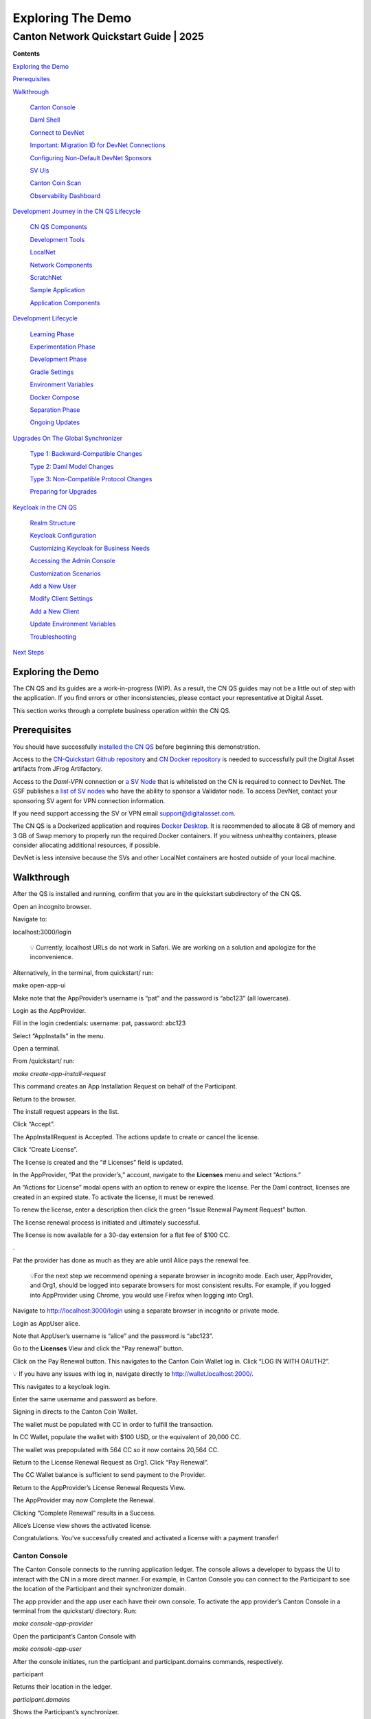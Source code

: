 ==================
Exploring The Demo 
==================
---------------------------------------
Canton Network Quickstart Guide \| 2025
---------------------------------------

**Contents**

`Exploring the Demo <#exploring-the-demo>`__

`Prerequisites <#prerequisites>`__

`Walkthrough <#walkthrough>`__

   `Canton Console <#canton-console>`__

   `Daml Shell <#daml-shell>`__

   `Connect to DevNet <#connect-to-devnet>`__

   `Important: Migration ID for DevNet
   Connections <#important-migration-id-for-devnet-connections>`__

   `Configuring Non-Default DevNet
   Sponsors <#configuring-non-default-devnet-sponsors>`__

   `SV UIs <#sv-uis>`__

   `Canton Coin Scan <#canton-coin-scan>`__

   `Observability Dashboard <#observability-dashboard>`__

`Development Journey in the CN QS
Lifecycle <#development-journey-in-the-cn-qs-lifecycle>`__

   `CN QS Components <#cn-qs-components>`__

   `Development Tools <#development-tools>`__

   `LocalNet <#localnet>`__

   `Network Components <#network-components>`__

   `ScratchNet <#scratchnet>`__

   `Sample Application <#sample-application>`__

   `Application Components <#application-components>`__

`Development Lifecycle <#development-lifecycle>`__

   `Learning Phase <#learning-phase>`__

   `Experimentation Phase <#experimentation-phase>`__

   `Development Phase <#development-phase>`__

   `Gradle Settings <#gradle-settings>`__

   `Environment Variables <#environment-variables>`__

   `Docker Compose <#docker-compose>`__

   `Separation Phase <#separation-phase>`__

   `Ongoing Updates <#ongoing-updates>`__

`Upgrades On The Global
Synchronizer <#upgrades-on-the-global-synchronizer>`__

   `Type 1: Backward-Compatible
   Changes <#type-1-backward-compatible-changes>`__

   `Type 2: Daml Model Changes <#type-2-daml-model-changes>`__

   `Type 3: Non-Compatible Protocol
   Changes <#type-3-non-compatible-protocol-changes>`__

   `Preparing for Upgrades <#preparing-for-upgrades>`__

`Keycloak in the CN QS <#keycloak-in-the-cn-qs>`__

   `Realm Structure <#realm-structure>`__

   `Keycloak Configuration <#keycloak-configuration>`__

   `Customizing Keycloak for Business
   Needs <#customizing-keycloak-for-business-needs>`__

   `Accessing the Admin Console <#accessing-the-admin-console>`__

   `Customization Scenarios <#customization-scenarios>`__

   `Add a New User <#add-a-new-user>`__

   `Modify Client Settings <#modify-client-settings>`__

   `Add a New Client <#add-a-new-client>`__

   `Update Environment Variables <#update-environment-variables>`__

   `Troubleshooting <#troubleshooting>`__

`Next Steps <#next-steps>`__

Exploring the Demo
==================

The CN QS and its guides are a work-in-progress (WIP). As a result, the
CN QS guides may not be a little out of step with the application. If
you find errors or other inconsistencies, please contact your
representative at Digital Asset.

This section works through a complete business operation within the CN
QS.

Prerequisites
=============

You should have successfully `installed the CN
QS <https://github.com/digital-asset/cn-quickstart/blob/main/docs/guide/CN-QS-Installation-20250314.pdf>`__
before beginning this demonstration.

Access to the `CN-Quickstart Github
repository <https://github.com/digital-asset/cn-quickstart>`__ and `CN
Docker
repository <https://digitalasset.jfrog.io/ui/native/canton-network-docker>`__
is needed to successfully pull the Digital Asset artifacts from JFrog
Artifactory.

Access to the *Daml-VPN* connection or `a SV
Node <https://docs.dev.sync.global/validator_operator/validator_onboarding.html>`__
that is whitelisted on the CN is required to connect to DevNet. The GSF
publishes a `list of SV nodes <https://sync.global/sv-network/>`__ who
have the ability to sponsor a Validator node. To access DevNet, contact
your sponsoring SV agent for VPN connection information.

If you need support accessing the SV or VPN email
support@digitalasset.com.

The CN QS is a Dockerized application and requires `Docker
Desktop <https://www.docker.com/products/docker-desktop/>`__. It is
recommended to allocate 8 GB of memory and 3 GB of Swap memory to
properly run the required Docker containers. If you witness unhealthy
containers, please consider allocating additional resources, if
possible.

DevNet is less intensive because the SVs and other LocalNet containers
are hosted outside of your local machine.

Walkthrough
===========

After the QS is installed and running, confirm that you are in the
quickstart subdirectory of the CN QS.

Open an incognito browser.

Navigate to:

localhost:3000/login

   💡 Currently, localhost URLs do not work in Safari. We are working on
   a solution and apologize for the inconvenience.

Alternatively, in the terminal, from quickstart/ run:

make open-app-ui

.. image:: images/demo_images/01-logincnqs.png

Make note that the AppProvider’s username is “pat” and the password is
“abc123” (all lowercase).

Login as the AppProvider.

Fill in the login credentials: username: pat, password: abc123

.. image:: images/demo_images/02-appprovider-signin.png

Select “AppInstalls” in the menu.

.. image:: images/demo_images/02a-app-installs-view.png

Open a terminal.

From /quickstart/ run:

`make create-app-install-request`

This command creates an App Installation Request on behalf of the
Participant.

.. image:: images/demo_images/04-create-install-req.png


   If your machine is not powerful enough to host LocalNet or if the
   docker containers are not responsive then the response may show a
   failure with status code 404 or 000. Increasing Docker memory limit
   to at least 8 GB should allow the LocalNet containers to operate
   properly.

.. image:: images/demo_images/05-error-app-install.png

Return to the browser.

The install request appears in the list.

Click “Accept”.

.. image:: images/demo_images/06-install-request.png

The AppInstallRequest is Accepted. The actions update to create or
cancel the license.

.. image:: images/demo_images/07-req-accept.png

Click “Create License”.

The license is created and the “# Licenses” field is updated.

.. image:: images/demo_images/08-create-lic.png

In the AppProvider, “Pat the provider’s,” account, navigate to the
**Licenses** menu and select “Actions.”

.. image:: images/demo_images/09-licenses-view.png

An “Actions for License” modal opens with an option to renew or expire
the license. Per the Daml contract, licenses are created in an expired
state. To activate the license, it must be renewed.

.. image:: images/demo_images/10-license-modal.png

To renew the license, enter a description then click the green “Issue
Renewal Payment Request” button.

.. image:: images/demo_images/11-issue-renewal.png

The license renewal process is initiated and ultimately successful.

.. image:: images/demo_images/12-init-renewal.png

The license is now available for a 30-day extension for a flat fee of
$100 CC.

.. image:: images/demo_images/13-license-available.png

.

Pat the provider has done as much as they are able until Alice pays the
renewal fee.

   💡For the next step we recommend opening a separate browser in
   incognito mode. Each user, AppProvider, and Org1, should be logged
   into separate browsers for most consistent results. For example, if
   you logged into AppProvider using Chrome, you would use Firefox when
   logging into Org1.

Navigate to http://localhost:3000/login using a separate browser in
incognito or private mode.

.. image:: images/demo_images/01-login-cnqs.png

Login as AppUser alice.

Note that AppUser’s username is “alice” and the password is “abc123”.

.. image:: images/demo_images/14-app-user-signin.png

Go to the **Licenses** View and click the “Pay renewal” button.

.. image:: images/demo_images/15-license-view.png

Click on the Pay Renewal button. This navigates to the Canton Coin
Wallet log in. Click “LOG IN WITH OAUTH2”.

💡 If you have any issues with log in, navigate directly to
http://wallet.localhost:2000/.

.. image:: images/demo_images/16-cc-wallet-login.png

This navigates to a keycloak login.

Enter the same username and password as before.

.. image:: images/demo_images/17-keycloak-login.png

Signing in directs to the Canton Coin Wallet.

.. image:: images/demo_images/18-cc-wallet-view.png

The wallet must be populated with CC in order to fulfill the
transaction.

In CC Wallet, populate the wallet with $100 USD, or the equivalent of
20,000 CC.

.. image:: images/demo_images/19-populate-wallet.png

The wallet was prepopulated with 564 CC so it now contains 20,564 CC.

.. image:: images/demo_images/20-wallet-bal.png

Return to the License Renewal Request as Org1. Click “Pay Renewal”.

.. image:: images/demo_images/03-select-appinstalls.png

The CC Wallet balance is sufficient to send payment to the Provider.

.. image:: images/demo_images/21-payment-modal.png

Return to the AppProvider’s License Renewal Requests View.

The AppProvider may now Complete the Renewal.

.. image:: images/demo_images/22-complete-renewal.png

Clicking “Complete Renewal” results in a Success.

.. image:: images/demo_images/23-renew-success.png

Alice’s License view shows the activated license.

.. image:: images/demo_images/24-activated-license.png

Congratulations. You’ve successfully created and activated a license
with a payment transfer!

Canton Console
--------------

The Canton Console connects to the running application ledger. The
console allows a developer to bypass the UI to interact with the CN in a
more direct manner. For example, in Canton Console you can connect to
the Participant to see the location of the Participant and their
synchronizer domain.

The app provider and the app user each have their own console. To
activate the app provider’s Canton Console in a terminal from the
quickstart/ directory. Run:

`make console-app-provider`

Open the participant’s Canton Console with

`make console-app-user`

After the console initiates, run the participant and participant.domains
commands, respectively.

participant

Returns their location in the ledger.

.. image:: images/demo_images/25-console-participant.png

`participant.domains`

Shows the Participant’s synchronizer.

.. image:: images/demo_images/26-console-sync.png

`participant.health.ping(participant)`

Runs a health ping. The ping makes a round trip through the CN
blockchain. Pinging yourself validates communication throughout the
entire network.

.. image:: images/demo_images/27-console-ping.png

Daml Shell
----------

The Daml Shell connects to the running PQS database of the application
provider’s Participant. In the Shell, the assets and their details are
available in real time.

Run the shell from quickstart/ in the terminal with:

`make shell`

Run the following commands to see the data:

`active`

Shows unique identifiers and the asset count

.. image:: images/demo_images/28-shell-ids.png

active quickstart-licensing:Licensing.License:License

List the license details.

.. image:: images/demo_images/29-license-details.png

active quickstart-licensing:Licensing.License:LicenseRenewalRequest

Displays license renewal request details.

archives quickstart-licensing:Licensing.AppInstall:AppInstallRequest

Shows any archived license(s).

.. image:: images/demo_images/30-archive-licenses.png

Connect to DevNet
-----------------

Stop the LocalNet containers to change the connection from LocalNet to
DevNet.

In the terminal, run:

`make stop && make clean-all`

To edit the connection and observability parameters run:

`make setup`

When prompted to enable LocalNet, enter “n”. This enables DevNet

Optionally, enter “Y” to enable observability. This starts additional
containers which may require more memory for Docker.

You may leave the party hint as the default value by tapping ‘return’ on
the keyboard.

.. image:: images/demo_images/31-party-hint.png

💡Running make setup regenerates `.env.local` but preserves the contents
of the `.env` file settings.

The application is now connected to DevNet.

Important: Migration ID for DevNet Connections
~~~~~~~~~~~~~~~~~~~~~~~~~~~~~~~~~~~~~~~~~~~~~~

When connecting to DevNet, verify that the MIGRATION_ID value in .env
matches the current network migration ID for your DevNet Super Validator
(SV).

Check the current migration ID at https://sync.global/sv-network/ under
the GSF DevNet information section.

For example, if the SV Node Information shows the migration_id value as
“0” then update MIGRATION_ID to “0” in your `.env`.

.. image:: images/demo_images/32-gsf-sv.png

In `.env`:

ONBOARDING_SECRET_URL=https://sv.sv-1.dev.global.canton.network.digitalasset.com/api/sv/v0/devnet/onboard/validator/prepare

MIGRATION_ID=0

APP_PROVIDER_VALIDATOR_PARTICIPANT_ADDRESS=participant-app-provider

APP_USER_VALIDATOR_PARTICIPANT_ADDRESS=participant-app-user

Configuring Non-Default DevNet Sponsors
~~~~~~~~~~~~~~~~~~~~~~~~~~~~~~~~~~~~~~~

In DevNet mode, you can configure a non-default SPONSOR_SV_ADDRESS,
SCAN_ADDRESS and ONBOARDING_SECRET_URL or ONBOARDING_SECRET in the
quickstart/.env file.

   💡 Connecting to DevNet requires a connection to an `approved
   SV <https://sync.global/docs/>`__. If your organization provides
   access to the DAML-VPN, then connect to it to access the Digital
   Asset-sponsored SV.

   Your organization may sponsor another `CN-approved
   SV <https://sync.global/sv-network/>`__. If this is the case, speak
   with your administrator for privileged access.

   Review the DevNet Global Synchronizer (GS) documentation to learn
   more about the `SV onboarding
   process <https://docs.dev.sync.global/validator_operator/validator_onboarding.html#onboarding-process-overview>`__.

   ⏱️ If you run into errors when making DevNet operations, double check
   that the DevNet VPN is active. DevNet VPNs may timeout, especially if
   left unattended for extended periods of time.

In an incognito browser navigate to `localhost:3000/login`. Login as the
Org1 user and create and archive assets, as before. Logout and do the
same as the AppProvider.

SV UIs
------

Navigate to http://sv.localhost:4000/ for the SV Web UI. The SV view
displays data directly from the validator in a GUI that is
straightforward to navigate.

Login as ‘administrator’.

.. image:: images/demo_images/33-sv-ui-login.png

The UI shows information about the SV and lists the active SVs.

.. image:: images/demo_images/34-active-svs.png

The Validator Onboarding menu allows for the creation of validator
onboarding secrets.

.. image:: images/demo_images/35-validator-onboarding.png

Canton Coin Scan
~~~~~~~~~~~~~~~~

While connected to DevNet, navigate to the CC Scan Web UI at
http://scan.localhost:4000/.

The default activity view shows the total CC balance and the Validator
rewards.

.. image:: images/demo_images/36-cc-balance.png

Select the Network Info menu to view SV identification.

.. image:: images/demo_images/34-active-svs.png

The Validators menu shows that the local validator has been registered
with the SV.

.. image:: images/demo_images/37-registered-validator.png

Observability Dashboard
-----------------------

In a web browser, navigate to http://localhost:3030/dashboards to view
the observability dashboards. Select “Quickstart - consolidated logs”.

.. image:: images/demo_images/38-obs-dash.png

The default view shows a running stream of all services.

.. image:: images/demo_images/39-service-stream.png

Change the services filter from “All” to “participant” to view
participant logs. Select any log entry to view its details.

.. image:: images/demo_images/40-log-entry-details.png

Development Journey in the CN QS Lifecycle 
===========================================

The CN QS provides a foundation for developing applications on the GS.

CN QS Components
----------------

The CN QS consists of three components that the developer may find of
interest. These include development tools, LocalNet that simulates a
Global Synchronizer on your laptop, and the sample application. Each
component holds significance based on where the developer is in the
lifecycle of the application.

Development Tools
~~~~~~~~~~~~~~~~~

The development tools in CN QS provide critical infrastructure that
outlasts the sample application code. Understanding these tools informs
decisions about which components to keep, modify, or replace as your
application evolves.

**Build System**

The build system integrates Daml smart contract with the Java and
TypeScript applications. Running `./gradlew` build generates code from the
Daml model, packages contracts into DAR files, and prepares deployment.

To understand the project structure, dependencies, and root project
configuration, examine `quickstart/build.gradle.kts`. For Daml-specific
build configurations, review `quickstart/daml/build.gradle.kts`.

To extend the build system for your application, create parallel project
structures in quickstart/settings.gradle.kts. These settings allow you
to maintain your code alongside the original CN QS components while
leveraging the same build infrastructure.

Customize code generation by modifying the Gradle tasks in
`quickstart/buildSrc/src/main/kotlin/` to target specific languages or
adjust output formats.

As your application evolves, you can fine-tune dependency management
across language boundaries, configure artifact publishing for CI/CD
pipelines, and integrate with the Canton ledger APIs. The build system
serves as the foundation that connects your Daml models to client
applications.

When troubleshooting build issues, check the generated code in
`build/generated-daml-bindings/` to verify that your Daml models are
correctly translated to your target languages.

Understanding the build system can save extensive time in development
efforts compared to creating custom build processes from scratch.

**Makefile Command Interface**

The Makefile provides standardized commands for common operations:

+-------------------------+--------------------------------------------+
| make setup              | Configure environment variables and        |
|                         | dependencies                               |
+=========================+============================================+
| make build              | Build all components (Daml, backend,       |
|                         | frontend)                                  |
+-------------------------+--------------------------------------------+
| make start              | Start the application stack                |
+-------------------------+--------------------------------------------+
| make                    | Access Canton console for the provider     |
| console-app-provider    |                                            |
+-------------------------+--------------------------------------------+
| make console-app-user   | Access Canton console for the user         |
+-------------------------+--------------------------------------------+
| make shell              | Start Daml Shell for interactive testing   |
+-------------------------+--------------------------------------------+

The Makefile serves as the primary control panel for interacting with
the CN QS environment.

Run make setup to configure environment variables in .env files.

make start applies the appropriate environment settings and orchestrates
all services through Docker Compose.

When you need direct access to the Canton ledger, use make
console-app-provider to open an interactive console session.

Makefile integrates with Gradle to trigger builds and code generation
with a single command, rather than needing to map complex Gradle tasks
directly. Examine makefile to understand all available commands to
streamline common development workflows and extend with your own custom
commands as your application evolves.

**Configuration Files**

Modify the configuration files to match your application's requirements.
Start with the Canton console configuration in
quickstart/config/canton-console/app.conf to adjust ledger access
permissions and admin operations. When you need to change network
routing or add SSL certificates, edit the NGINX configurations in
quickstart/config/nginx/ directory.

Fine-tune your observability stack by modifying the configurations in
quickstart/config/o11y/ to capture application-specific metrics and
create custom dashboards for monitoring your services. These files use
standard formats
(`HOCON <https://docs.tibco.com/pub/sfire-sfds/latest/doc/html/hocon/hocon-syntax-reference.html>`__
for Canton, `YAML <https://yaml.org/spec/1.2.2/>`__ for Docker services,
Grafana JSON for dashboards), making them easy to edit with standard
tools.

Override configuration values by setting environment variables in your
`.env` files rather than editing the configuration files directly. This
approach makes it easier to incorporate upstream updates by keeping your
customizations separate from the base configurations. For example, set
`CANTON_ADMIN_PORT=5022` in your `.env` file to change the Canton admin API
port without modifying the `app.conf` file.

When troubleshooting, examine these configuration files to understand
how services are connected and what parameters control their behavior.
As your application grows, create additional configuration files for
your custom services following the same patterns established in the CN
QS configurations.

**Utility Tools**

Leverage the CN QS utility tools during development and testing
workflows. Use the build utilities in `quickstart/buildSrc/` to automate
common development tasks. The `UnpackTarGzTask` helps extract archive
files while preserving permissions and symbolic links. The Java
convention scripts standardize your application's build configuration
across modules.

Configure your deployment environment by selecting the appropriate
Docker Compose files in `quickstart/docker/`. Use `compose-validator.yaml`
for validator nodes and adjust resource allocations with the
`resource-constraints-*.yaml` files. Start the observability stack with
`docker-compose -f quickstart/docker/o11y/compose.yaml` up to monitor your
application's performance. The o11y directory integrates with Grafana
dashboards defined in `quickstart/config/o11y/` to provide real-time
metrics visualization.

Examine these utilities early in your development process to understand
their capabilities. Extend them to match your specific requirements
rather than building similar functionality from scratch. For example,
add custom test cases to the existing test framework or create new
deployment scripts based on the provided templates.

We recommend keeping these utilities when you replace the sample
application code. They provide infrastructure that would require
significant effort to recreate. Copy them to your application's
directory structure during the separation phase to maintain their
functionality while decoupling from the original CN QS code.

LocalNet
--------

LocalNet provides a self-contained Canton Network environment for
development and testing. It includes all necessary components to
simulate a Global Synchronizer on a single laptop without external
dependencies.

Network Components
~~~~~~~~~~~~~~~~~~

The LocalNet environment consists of three core components that work
together to simulate a Canton Network. The Application Provider and User
Validator nodes run Canton participant nodes to host your contracts and
represent user participants. Each validator operates within its own
preconfigured synchronizer.

The Global Synchronizer (GS) acts as the network coordinator through its
Super Validator (SV). It runs a Canton synchronizer node that handles
transaction ordering and conflict resolution using sequencer and
mediator services. It verifies that all network participants maintain a
consistent view of the distributed ledger.

A set of essential services supports these core components. PostgreSQL
stores the ledger data, while Keycloak handles authentication and
authorization. The Wallet Service manages digital assets and payments,
and NGINX provides routing and SSL termination for secure communication
between services.

**Technical Implementation**

The LocalNet environment is defined in the Docker Compose file:

-  quickstart/compose.yaml

Key configuration files:

-  quickstart/.env: Environment variables for the entire stack

-  quickstart/docker/localnet.env: Network-specific configuration

-  quickstart/config/canton-console/app.conf: Canton node configuration

LocalNet persists data through Docker volumes. Its network topology can
be modified to meet specific business requirements. Canton console
provides direct ledger access for debugging.

Access service logs in terminal using

`make logs`

Access git logs in terminal with

`git log`

Most teams maintain LocalNet throughout development, even after
replacing the sample application. LocalNet provides a consistent testing
platform that mirrors a production CN.

ScratchNet
----------

ScratchNet is a term that refers to a LocalNet like deployment running
on a single host that is accessible to more than one developer or
automation. It is a middle ground between LocalNet and a decentralized
DevNet. It's designed for scenarios requiring longer-running instances,
more resources, CI/CD or integration testing activities, or
multi-developer collaboration.

We’ve found that our clients prefer to set up a ScratchNet to create a
more persistent LocalNet-like environment that can also be developed
upon by a team.

**Technical Implementation**

A successful ScratchNet should include the following requirements:

-  Server or VM (recommended minimum 64GB RAM, 16 CPU cores)

-  Docker and Docker Compose

-  External storage volumes for data persistence

-  Network configuration that allows team access

**Deployment Architecture**

ScratchNet also requires persistent storage directories that are
accessible across a team. Deploying ScratchNet architecture may use the
following pattern:

::

   # Clone CN QS repository to server

   `git clone https://github.com/digital-asset/cn-quickstart.git`

   `cd cn-quickstart`

   # Create persistent storage directories

   `mkdir -p /mnt/scratchnet/postgres-data`

   `mkdir -p /mnt/scratchnet/canton-data`

Configure external volume mounts in a custom compose override file:

::

   # scratchnet.yaml

   version: '3.8'

   services:

   postgres-splice-app-provider:

   volumes:

   - /mnt/scratchnet/postgres-data/app-provider:/var/lib/postgresql/data

   postgres-splice-app-user:

   volumes:

   - /mnt/scratchnet/postgres-data/app-user:/var/lib/postgresql/data

   postgres-splice-sv:

   volumes:

   - /mnt/scratchnet/postgres-data/sv:/var/lib/postgresql/data

   participant-app-provider:

   volumes:

   - /mnt/scratchnet/canton-data/app-provider:/canton-data

   participant-app-user:

   volumes:

   - /mnt/scratchnet/canton-data/app-user:/canton-data

Create a basic environment configuration.

::

   # .env.scratchnet

   # Unique network name

   DOCKER_NETWORK=scratchnet

   # External hostname where ScratchNet is accessible

   EXTERNAL_HOSTNAME=scratchnet.example.com

   Launch with persistent volumes:

   # Set up environment

   export ENV_FILE=.env.scratchnet

   # Launch with volume persistence

   COMPOSE_FILE=quickstart/compose.yaml:scratchnet.yaml make start

If your team is interested in setting up a ScratchNet environment, be
sure to implement a regular, and preferably automated, backup strategy
if you want to reuse or analyze generated data. Verify that access
control is properly in place. We also suggest establishing a reliable
way to monitor resource consumption, especially for extended runs. Your
team may want to take advantage of resource management tools available
through CN’s Observability tools (Learn more in the Project Structure
Guide), or you may choose to incorporate your own lightweight tools.

For example, a monitoring script in crontab can offer basic alerting.

::

   #!/bin/bash

   # db-monitor.sh - Run daily to monitor database growth

   THRESHOLD=80

   DB_PATH="/mnt/scratchnet/postgres-data"

   USAGE=$(df -h $DB_PATH \| grep -v Filesystem \| awk '{ print $5 }' \|
   sed 's/%//')

   SIZE=$(du -sh $DB_PATH \| awk '{ print $1 }')

   echo "$(date): DB size is $SIZE, volume usage at $USAGE%" >>
   /var/log/scratchnet-storage.log

   if [ $USAGE -gt $THRESHOLD ]; then

   echo "ScratchNet PostgreSQL volume has reached ${USAGE}% capacity
   (${SIZE})"

   fi

Containers can also be configured to automatically prune older data to
reduce latency and maintain system integrity.

participant-app-provider:

environment:

CANTON_PARAMETERS:
"--canton.participants.participant.storage.write.pruning-interval=7d"

Sample Application
------------------

The CN QS includes a complete reference application that demonstrates
Canton Network application patterns. While you'll likely replace this
component entirely, understanding its architecture provides valuable
insights for your own application design.

Application Components
~~~~~~~~~~~~~~~~~~~~~~

**Daml Models** quickstart/daml/licensing/:

-  Core business logic implemented as smart contracts

-  License and AppInstall templates demonstrate multi-party workflows

-  Integration with Splice

**Backend Service** quickstart/backend/

-  Java Spring Boot application

-  Ledger API integration for contract creation and exercise

-  REST API exposing contract operations to frontend

-  Automated code generation from Daml models

**Frontend** quickstart/frontend/

-  React/TypeScript single-page application

-  Component-based architecture with state management using React hooks

-  REST API integration with backend service

**Technical Implementation**

The API Design is defined in quickstart/common/openapi.yaml. It contains
the RESTful API definitions, establishes the JSON schema for
request/response objects, provides error handling conventions, and
creates authentication patterns.

Development Lifecycle
=====================

We’ve observed five distinct phases of the CN QS development journey.
Each phase presents unique strategies for interacting with the CN QS.

Learning Phase 
---------------

(½ - 2 weeks)

Often the first interaction with the CN QS is understanding how to get
the environment running. The next goal is to explore the application and
develop knowledge around the architecture and its workflow. It’s also
important to learn how to navigate the most common observability
dashboards and move between LocalNet and DevNet.

The most direct update strategy in this phase is to regularly update
your local copy of the CN QS by making a git pull from the main branch.

# Initial setup

`git clone https://github.com/digital-asset/cn-quickstart.git`

`cd cn-quickstart`

# Regular updates during learning

`git pull origin main`

# Environment customization (only if needed)

`echo 'export PARTY_HINT="company-name"' > .envrc.private`

`direnv allow`

Experimentation Phase
---------------------

(1-2 weeks)

In this phase, you’ll reinforce your understanding of the CN QS by
experimenting with the configurations, exploring the Ledger and CN app
APIs, and modify the Daml code, Java client, and Makefile to test
integration patterns.

At this phase, you may want to establish upstream tracking to
selectively incorporate changes.

# Set up upstream tracking

git remote add upstream
https://github.com/digital-asset/cn-quickstart.git

# Create a branch for experiments

`git checkout -b experiments`

# Periodically incorporate upstream changes

`git fetch upstream`

`git merge upstream/main`

Development Phase
-----------------

(2-3 weeks)

This is where you begin building your own application alongside the CN
QS sample application. Many developers create their new app in parallel
code directories to the CN QS application to learn from the CN QS while
building their own application.

cn-quickstart/

├── quickstart/ # Original CN QS code

│ ├── daml/ # CN QS Daml code

│ ├── backend/ # CN QS backend service

│ └── frontend/ # CN QS frontend

│

└── myapp/ # Your application code

├── daml/ # Your Daml models

├── backend/ # Your backend services

└── frontend/ # Your frontend code

Developers may generate new Daml packages, new client code in languages
other than Java or TypeScript, UI elements, CI/CD integration, and unit
tests.

Gradle Settings
~~~~~~~~~~~~~~~

When you develop parallel directories, remember to update your build
configuration to include both structures.

::

   // In settings.gradle.kts
   include("quickstart:daml")
   include("quickstart:backend")
   include("quickstart:frontend")
   include("myapp:daml")
   include("myapp:backend")
   include("myapp:frontend")

Maintain separate build files for application components.

::

   // In myapp/backend/build.gradle.kts
   dependencies {
   // Reference CN QS components if needed
   implementation(project(":quickstart:daml"))

   // Your specific dependencies
   implementation("your.dependency:library:1.0.0")

   }

Environment Variables
~~~~~~~~~~~~~~~~~~~~~

Use `.envrc.private` for local overrides.

# Override CN QS defaults

`export PARTY_HINT="your-company"`

`export DAML_SDK_VERSION="your-version"`

# Add your application-specific variables

`export MY_APP_CONFIG="/path/to/config"`

Create separate environment files for your application.

# In myapp/.env

`MY_APP_PORT=8080`

`MY_APP_DB_URL=jdbc:postgresql://localhost:5432/myapp`

Docker Compose
~~~~~~~~~~~~~~

Create custom compose files that extend the CN QS configuration.

# In myapp/compose.yaml

version: '3.8'

# Import the CN QS services

include:

- ../quickstart/compose.yaml

# Add your services

services:

myapp-backend:

build: ./backend

depends_on:

- postgres

- participant

environment:

- DB_URL=${MY_APP_DB_URL}

Use profiles to selectively enable groups of services.

# Start with CN QS and your services

docker-compose --profile quickstart --profile myapp up

# Start only your services (once they are able to run independently)

docker-compose --profile myapp up

Separation Phase
----------------

Over the course of a few weeks, CN developers have gained enough
experience and their new application’s complexity begins to exceed that
of the CN QS. At this point, the CN QS is no longer helpful and the
developer is advised to cut ties with the sample application.

To remove dependence on the CN QS, delete the example application
directories, adjust gradle files, change the environment variable files,
and remove the upstream connection in git.

The developer’s source code repository is disconnected from the CN QS
repository. It’s advisable to write a bridge document that maps
application components to their origins in the CN QS to create a
historical development record.

# Remove the CN QS remote

`git remote remove upstream`

# Clean up unused directories (after backing up if needed)

`rm -rf quickstart/`

# Update build files to remove CN QS references

# Edit settings.gradle.kts, build.gradle.kts, etc.

Ongoing Updates
---------------

By now, your application is likely to outgrow the capabilities of the CN
QS. However, you may want the ability to update the development tooling
or LocalNet support. The CN QS continuously adds more tooling features
and updates existing tool versions.

This process includes periodically checking into CN QS, reviewing the
ChangeLog to see what is new, and then selecting components you’d like
to include in your application. You’ll find the CN QS to be a source for
improvements, rather than a direct dependency.

We recommend establishing a regular schedule (monthly or quarterly) to
review CN QS updates.

Your update strategy may include creating a temporary clone of the CN QS
to review changes, manually incorporating them into your project, and
then removing the temporary clone.

# Temporary clone to review changes

git clone https://github.com/digital-asset/cn-quickstart.git
cn-quickstart-temp

`cd cn-quickstart-temp`

`git log --since="3 months ago" --pretty=format:"%h - %an, %ar : %s"`

# After identifying useful changes, manually incorporate them into your
project

# Then remove the temporary clone

`cd ..`

`rm -rf cn-quickstart-temp`

Every development team’s journey is unique. Adapt these strategies to
fit your specific needs, team structure, and application requirements.
As a CN developer, your goal is to find an approach that supports your
development goals while also using the CN QS as a foundation to
accelerate your development lifecycle.

Upgrades On The Global Synchronizer
===================================

The SVs periodically implement upgrades to the GS to improve
functionality, resolve issues, and introduce new features. As a node
operator or application provider you should be aware of the three types
of upgrades that may occur.

Type 1: Backward-Compatible Changes
-----------------------------------

Type 1 upgrades involve backward-compatible changes to the Splice
applications and/or modifications to the behavior of the Canton
synchronization layer. These non-breaking changes occur on Mondays,
every week.

While validators can operate effectively when behind by a Splice version
or two, the SVs recommend keeping your node up to date with weekly
upgrades. It's worth noting that "skip upgrades" (jumping multiple
versions at once) are not officially tested by the SVs, so while they
generally work, they come with increased risk.

Type 2: Daml Model Changes
--------------------------

Type 2 upgrades modify the Daml models that underlie the Splice
applications. These changes introduce a fork in the application chains
and occur every few months.

The process for Type 2 upgrades begins with distribution of the new Daml
models through Type 1 upgrades, followed by an offline Canton
Improvement Proposal (CIP) that must be approved by the SV node owners.
Next, the SVs conduct an onchain vote to establish a specific date and
time when the new models take effect. At this cutoff point, only
validators running the most recent Splice version are able to
participate in transactions using the new models. Validators that
haven't adopted the latest version are unable to participate in
transactions.

Type 3: Non-Compatible Protocol Changes
---------------------------------------

Type 3 upgrades involve fundamental changes to the Canton
synchronization protocol. These major upgrades require downtime
(sometimes called Hard Migrations) and occur every three to four months.

The implementation of Type 3 upgrades requires a Canton Improvement
Proposal (CIP) approved through an offchain vote, followed by an onchain
vote by the SVs to schedule the upgrade. These migrations impact all SVs
and Validators, requiring a coordinated transition from the prior
protocol to the new one. Currently, Canton requires all nodes to migrate
together during these upgrades.

Preparing for Upgrades
----------------------

Application providers should maintain nodes on DevNet, TestNet, and
MainNet to guarantee smooth operations during upgrades. By maintaining
nodes across all three environments you substantially increase the
likelihood that MainNet upgrades proceed without disrupting your
services or customers.

Keycloak in the CN QS
=====================

Keycloak is an open-source Identity and Access Management (IAM) solution
that provides authentication, authorization, and user management for
modern applications and services. It acts as a centralized
authentication server that handles user logins, session management, and
security token issuance.

The CN QS uses Keycloak to provide secure authentication across its
distributed architecture. Keycloak maintains separation between
authentication concerns and business logic.

Realm Structure
---------------

The CN QS defines two Keycloak realms. The AppProvider realm manages
authentication for services and users on the provider side of the
application. The AppUser realm handles authentication for the consumer
side. When components like validators or participant nodes receive
requests, they validate the authentication tokens against the
appropriate realm.

Keycloak Configuration
----------------------

The default .env configuration includes predefined users in each realm:

-  **User "Pat”** (AUTH_APP_PROVIDER_WALLET_ADMIN_USER_NAME=pat)

-  **UUID**: 553c6754-8879-41c9-ae80-b302f5af92c9
      (AUTH_APP_PROVIDER_WALLET_ADMIN_USER_ID)

AppUser Realm:

-  **User "Alice"** (AUTH_APP_USER_WALLET_ADMIN_USER_NAME=alice)

-  **UUID**: 92a520cb-2f09-4e55-b465-d178c6cfe5e4
      (AUTH_APP_USER_WALLET_ADMIN_USER_ID)

-  **Password**: abc123 (AUTH_APP_USER_WALLET_ADMIN_USER_PASSWORD)

Customizing Keycloak for Business Needs
---------------------------------------

You can customize the Keycloak configuration to meet your specific
business requirements.

Accessing the Admin Console
~~~~~~~~~~~~~~~~~~~~~~~~~~~

The Keycloak Admin Console is available at:

http://keycloak.localhost:8082/admin/master/console/#/master

To log in use the default credentials:

-  **Username**: \`admin\`

-  **Password**: \`admin\`

.. image:: images/demo_images/41-keycloack-login.png

Customization Scenarios
-----------------------

Add a New User
~~~~~~~~~~~~~~

1. Log in to the Keycloak Admin console

..

   .. image:: images/demo_images/42-keycloak-new-user.png

2. Select the appropriate realm (AppProvider or AppUser)

..

   .. image:: images/demo_images/43-keycloak-realm.png

3. Navigate to the “Users” -> “Add user”

..

   .. image:: images/demo_images/44-keycloak-add-user.png

   .. image:: images/demo_images/45-keycloak-user-bob.png

4. Fill in the user details and click **Create**

..

   .. image:: images/demo_images/46-keycloak-bob-details.png

5. Go to the **Credentials** tab to set a password

..

   .. image:: images/demo_images/47-keycloak-credentials.png

   .. image:: images/demo_images/48-keycloak-set-pw.png

6. Save the password

..

   .. image:: images/demo_images/49-keycloak-save-pw.png

7. You can now sign in using the new user and their password.

   a. Click **AppUser**

..

   .. image:: images/demo_images/50-keycloak-oauth-login.png

   .. image:: images/demo_images/51-keycloak-bob-signin.png

8. Bob is now a user

..

   .. image:: images/demo_images/52-user-bob.png

Modify Client Settings
~~~~~~~~~~~~~~~~~~~~~~

1. Select the appropriate realm

2. Navigate to **Clients** -> Select the client to modify

..

   .. image:: images/demo_images/53-keycloak-client-settings.png

3. Update settings per your needs

..

   .. image:: images/demo_images/54-keycloak-update-settings.png

4. Save changes

Add a New Client
~~~~~~~~~~~~~~~~

1. Select the appropriate realm

2. Navigate to “Clients” -> “Create”

..

   .. image:: images/demo_images/55-keycloak-add-client.png

3. Configure the client's general settings. Click **Next** for additional
      configuration options

..

   .. image:: images/demo_images/56-keycloak-config-client.png

4. Configure additional settings

..

   .. image:: images/demo_images/57-config-adt-settings.png

   .. image:: images/demo_images/58-cofig-settings-2.png

5. Save the client

Update Environment Variables
~~~~~~~~~~~~~~~~~~~~~~~~~~~~

After making changes to Keycloak configuration, you may need to update
the corresponding environment variables in the .env file:

1. The Keycloak user must have the same ID as the ledger user's ID. This
      is not the party id.

2. For client changes, update the corresponding client ID and secret

3. For user changes, update the corresponding user ID and credentials

4. Restart the services to apply the changes:

make stop && make start

Troubleshooting
---------------

**Login Failures**:

1. Verify Keycloak is running: make status

..

   .. image:: images/demo_images/59-verify-keycloak-running.png

Find **keycloak** near **grafana** and **loki** in the list.

**Keycloak** should show as “healthy”

   .. image:: images/demo_images/60-keycloak-healthy.png

2. Check keycloak credentials in .env file

::
  
   AUTH_APP_USER_ISSUER_URL_BACKEND=http://nginx-keycloak:8082/realms/AppUser
   # for backend

   AUTH_APP_USER_ISSUER_URL=http://keycloak.localhost:8082/realms/AppUser #
   for backend, wallet-ui

   AUTH_APP_PROVIDER_ISSUER_URL=http://keycloak.localhost:8082/realms/AppProvider
   # for backend oidc client conf, wallet-ui

   AUTH_APP_PROVIDER_ISSUER_URL_BACKEND=http://nginx-keycloak:8082/realms/AppProvider
   # for backends

3. Check that the Keycloak user ID matches the ledger user ID

   a. App User

      i. Compare the **ID** value in Keycloak’s User Details with the
            AUTH_APP_USER_WALLET_ADMIN_USER_ID value in .env.

AUTH_APP_USER_WALLET_ADMIN_USER_ID=92a520cb-2f09-4e55-b465-d178c6cfe5e4

   .. image:: images/demo_images/61-keycloak-alice.png

b. App Provider

..

   Compare the **ID** value in Keycloak’s User Details with the
   AUTH_APP_PROVIDER_WALLET_ADMIN_USER_ID value in .env.

   AUTH_APP_PROVIDER_WALLET_ADMIN_USER_ID=553c6754-8879-41c9-ae80-b302f5af92c9

      .. image:: images/demo_images/61-keycloak-participant.png

Learn more about using Keycloak through their documentation portal:

`Keycloak Official
Documentation <https://www.keycloak.org/documentation>`__

`Keycloak Server Administration
Guide <https://www.keycloak.org/docs/latest/server_admin/>`__

`Securing Applications with
Keycloak <https://www.keycloak.org/guides.html#securing-apps>`__

Next Steps
==========

You’ve completed a business operation in the CN QS and have been
introduced to the basics of the Canton Console, Daml Shell, the SV UIs,
the GS, and Keycloak.

Learn more about Daml Shell and the project structure in the Project
Structure Guide.